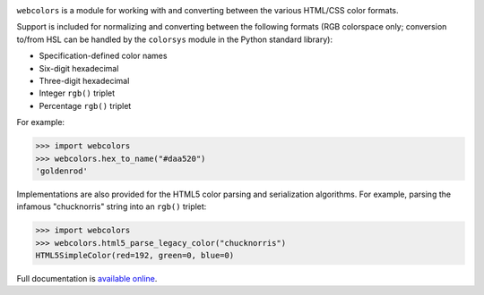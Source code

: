 .. -*-restructuredtext-*-

.. image:: https://github.com/ubernostrum/webcolors/workflows/CI/badge.svg
   :alt: CI status image
   :target: https://github.com/ubernostrum/webcolors/actions?query=workflow%3ACI

``webcolors`` is a module for working with and converting between the
various HTML/CSS color formats.

Support is included for normalizing and converting between the
following formats (RGB colorspace only; conversion to/from HSL can be
handled by the ``colorsys`` module in the Python standard library):

* Specification-defined color names

* Six-digit hexadecimal

* Three-digit hexadecimal

* Integer ``rgb()`` triplet

* Percentage ``rgb()`` triplet

For example:

.. code-block:: python

    >>> import webcolors
    >>> webcolors.hex_to_name("#daa520")
    'goldenrod'

Implementations are also provided for the HTML5 color parsing and
serialization algorithms. For example, parsing the infamous
"chucknorris" string into an ``rgb()`` triplet:

.. code-block:: python

    >>> import webcolors
    >>> webcolors.html5_parse_legacy_color("chucknorris")
    HTML5SimpleColor(red=192, green=0, blue=0)

Full documentation is `available online <https://webcolors.readthedocs.io/>`_.

